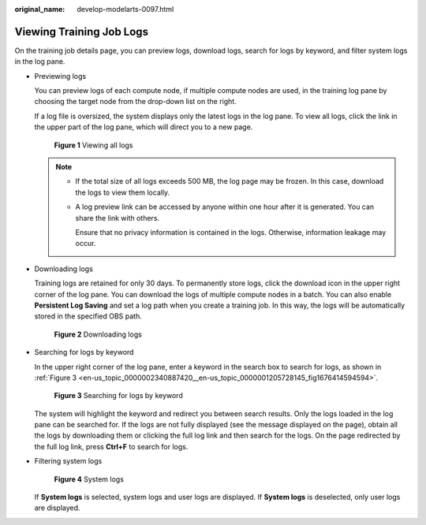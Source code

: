 :original_name: develop-modelarts-0097.html

.. _develop-modelarts-0097:

Viewing Training Job Logs
=========================

On the training job details page, you can preview logs, download logs, search for logs by keyword, and filter system logs in the log pane.

-  Previewing logs

   You can preview logs of each compute node, if multiple compute nodes are used, in the training log pane by choosing the target node from the drop-down list on the right.

   If a log file is oversized, the system displays only the latest logs in the log pane. To view all logs, click the link in the upper part of the log pane, which will direct you to a new page.


   .. figure:: /_static/images/en-us_image_0000002374725709.png
      :alt: **Figure 1** Viewing all logs

      **Figure 1** Viewing all logs

   .. note::

      -  If the total size of all logs exceeds 500 MB, the log page may be frozen. In this case, download the logs to view them locally.

      -  A log preview link can be accessed by anyone within one hour after it is generated. You can share the link with others.

         Ensure that no privacy information is contained in the logs. Otherwise, information leakage may occur.

-  Downloading logs

   Training logs are retained for only 30 days. To permanently store logs, click the download icon in the upper right corner of the log pane. You can download the logs of multiple compute nodes in a batch. You can also enable **Persistent Log Saving** and set a log path when you create a training job. In this way, the logs will be automatically stored in the specified OBS path.


   .. figure:: /_static/images/en-us_image_0000002340887528.png
      :alt: **Figure 2** Downloading logs

      **Figure 2** Downloading logs

-  Searching for logs by keyword

   In the upper right corner of the log pane, enter a keyword in the search box to search for logs, as shown in :ref:`Figure 3 <en-us_topic_0000002340887420__en-us_topic_0000001205728145_fig1676414594594>`.

   .. _en-us_topic_0000002340887420__en-us_topic_0000001205728145_fig1676414594594:

   .. figure:: /_static/images/en-us_image_0000002340727796.png
      :alt: **Figure 3** Searching for logs by keyword

      **Figure 3** Searching for logs by keyword

   The system will highlight the keyword and redirect you between search results. Only the logs loaded in the log pane can be searched for. If the logs are not fully displayed (see the message displayed on the page), obtain all the logs by downloading them or clicking the full log link and then search for the logs. On the page redirected by the full log link, press **Ctrl+F** to search for logs.

-  Filtering system logs


   .. figure:: /_static/images/en-us_image_0000002340887580.png
      :alt: **Figure 4** System logs

      **Figure 4** System logs

   If **System logs** is selected, system logs and user logs are displayed. If **System logs** is deselected, only user logs are displayed.
